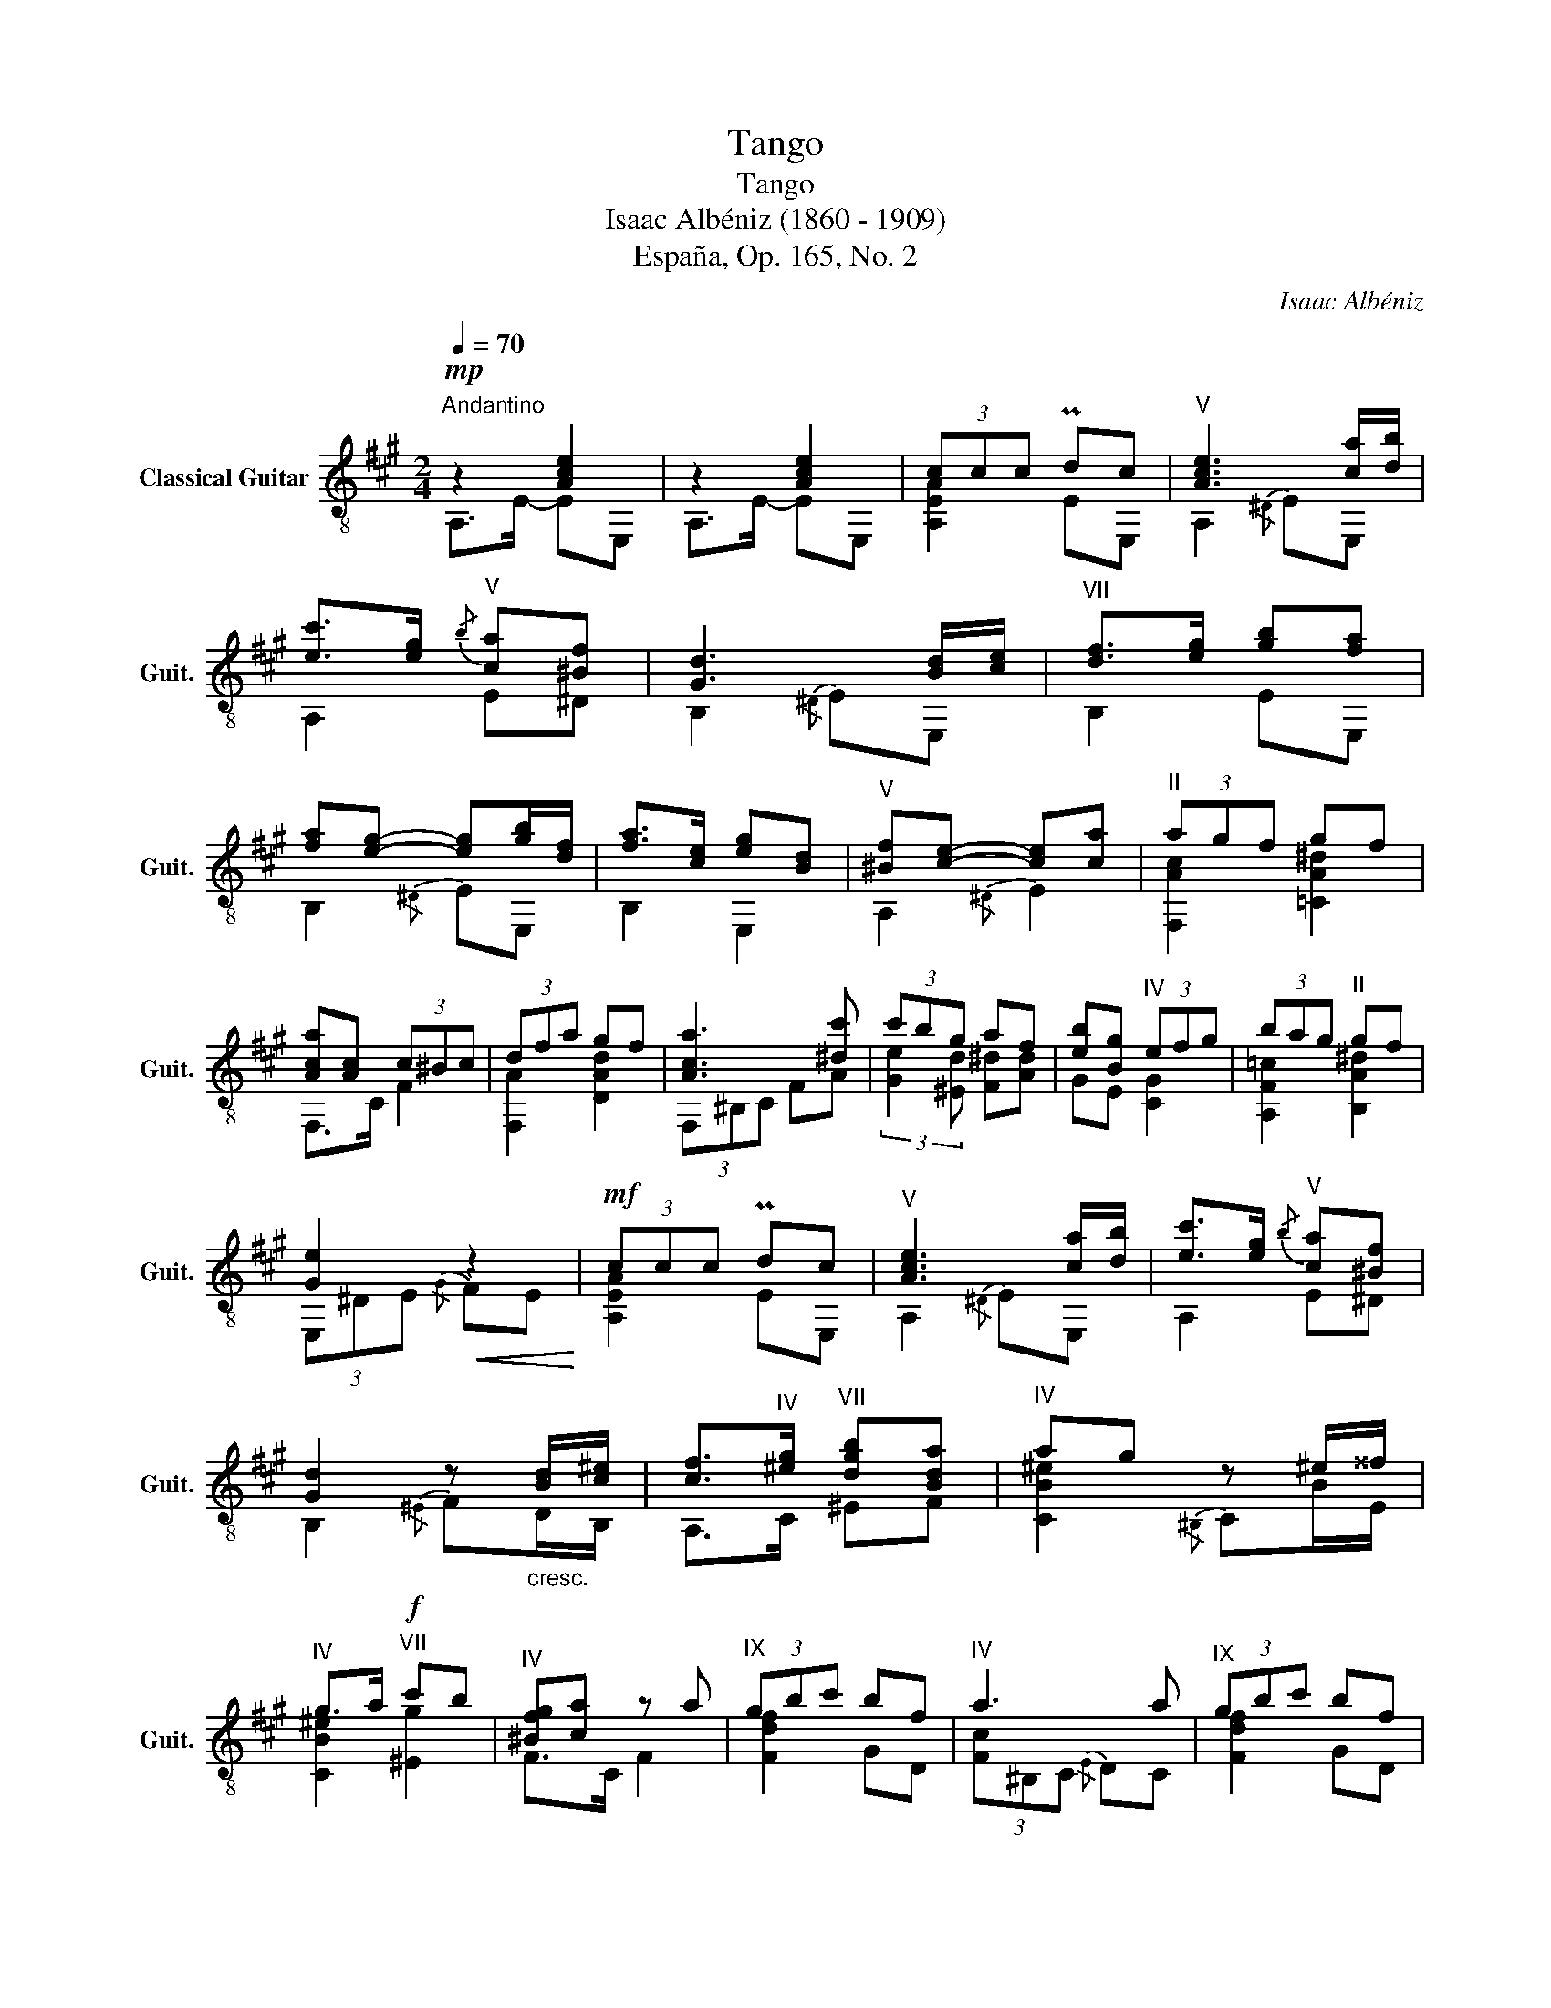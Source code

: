 X:1
T:Tango
T:Tango
T:Isaac Albéniz (1860 - 1909)
T:España, Op. 165, No. 2
C:Isaac Albéniz
%%score ( 1 2 )
L:1/8
Q:1/4=70
M:2/4
K:A
V:1 treble-8 nm="Classical Guitar" snm="Guit."
V:2 treble-8 
V:1
"^Andantino"!mp! z2 [Ace]2 | z2 [Ace]2 | (3ccc Pdc |"^V" [Ace]3 [ca]/[db]/ | %4
 [ec']>[eg]"^V"{/b} [ca][^Bf] | [Gd]3 [Bd]/[ce]/ |"^VII" [df]>[eg] [gb][fa] | %7
 [fa][eg]- [eg][gb]/[df]/ | [fa]>[ce] [eg][Bd] |"^V" [^Bf][ce]- [ce][ca] |"^II" (3agf gf | %11
 [Aca][Ac] (3c^Bc | (3dfa gf | [Aca]3 [^dc'] | (3c'bg af | [eb][Bg]"^IV" (3efg | (3bag"^II" gf | %17
 [Ge]2!<(! z2!<)! |!mf! (3ccc Pdc |"^V" [Ace]3 [ca]/[db]/ | [ec']>[eg]"^V"{/b} [ca][^Bf] | %21
 [Gd]2 z"_cresc." [Bd]/[c^e]/ | [cf]>"^IV"[^eg]"^VII" [dgb][Bda] |"^IV" ag z ^e/^^f/ | %24
"^IV" g>a!f!"^VII" c'b |"^IV" [^Bfg][ca] z a |"^IX" (3gbc' bf |"^IV" a3 a |"^IX" (3gbc' bf | %29
"^IV" a3 a | (3[Acf]ga"^VI" [cf][Ac] |"^IV" [c^e]2 e[ce] |"^IV" (3^def ed |!>(! [c^eg]3 e!>)! | %34
!p!"^IV" (3fg^b P^ag |"^I" [Gc^e]2 [Gce]2 | [Gc^e]2 [^Bf]2 |!<(!"^IV" (3[c^e]f^^f (3g{/b}^ag!<)! | %38
!mf!"^IV" (3fg^b P^ag | ^e2"^V" (3=eaf | (3eda"^IV" ^Bg |!>(! c2"^II" (3ced!>)! | %42
!p! (3cBf!<(! B^B!<)! |!mf! (3ccc Pdc |"^V" [Ace]3 [ca]/[db]/ | [ec']>[eg]"^V"{/b} [ca][^Bf] | %46
 [Gd]3 [Bd]/[ce]/ |"^VII" [df]>[eg] [gb][fa] | [fa][eg]- [eg][gb]/[df]/ | [fa]>[ce] [eg][Bd] | %50
"^V" [^Bf] [ce]2 a |"^III" a2- (3aab |"^VIII" (3d'=c'=g"^III" (3Ped=c | =f2 (3dfg | %54
"^V" (3[ceb]a^B (3c{/e}dc |"^II" (3cde dc | (3cfc B !fermata!z | (3z!>(! [Fd][Ec] [Ec][DB]!>)! | %58
!p! z2 [Ace]2 | z2 [Ace]2 | [EA]4 |"^V" [cea]4 |] %62
V:2
 A,>E- EE, | A,>E- EE, | [A,EA]2 EE, | A,2{/^D} EE, | A,2 E^D | B,2{/^D} EE, | B,2 EE, | %7
 B,2{/^D} EE, | B,2 E,2 | A,2{/^D} E2 | [F,Ac]2 [=CA^d]2 | F,>C F2 | [F,A]2 [DAd]2 | (3F,^B,C FA | %14
 (3:2:2[Ge]2 [^Ed] [F^d][Ad] | GE [CG]2 | [A,F=c]2 [B,A^d]2 | (3E,^DE{/G} FE | [A,EA]2 EE, | %19
 A,2{/^D} EE, | A,2 E^D | B,2{/^E} FD/B,/ | A,>C ^EF | [CB^e]2{/^B,} CB/E/ | [CB^e]2 [^Eg]2 | %25
 F>C F2 | [Fdf]2 GD | (3[Fc]^B,C{/E} DC | [Fdf]2 GD | (3[Fc]^B,C{/E} DC | (3:2:2^D2 F D2 | %31
 (3C^EF{/^B} ^AG | (3:2:2[G,^B]2 ^D [G,FB]2 | C2{/^^F,} G,G | (3:2:2[G,^B]2 G F^E | %35
 (3C^A,^B, (3A,G,C | (3C^B,^A, ^DG, | (3:2:2C2 E (3^EFE | (3:2:2[G,^B]2 G F[^DB] | %39
 [CGc]2 [A,=Gc]2 | (3:2:2[DA]2 F [G,F]2 | [C^EG]2 [F,=EA]2 | [B,D]2 [E,DG]2 | [A,EA]2 EE, | %44
 A,2{/^D} EE, | A,2 E^D | B,2{/^D} EE, | B,2 EE, | B,2{/^D} EE, | B,2 E,2 | A,2{/G} Ac/A/ | %51
 (3[=F=c]de (3Fcd | [=Ce=g]2 [C_B]2 | (3[D^G]AB (3=FAF | A,2{/^D} (3E=FE | [F,E^A]2 [F,EA]2 | %56
 [B,A]2 [B,D] !fermata!z | E,4 | A,>E- EE, | A,>E- EE, | A,4 | A,4 |] %62

